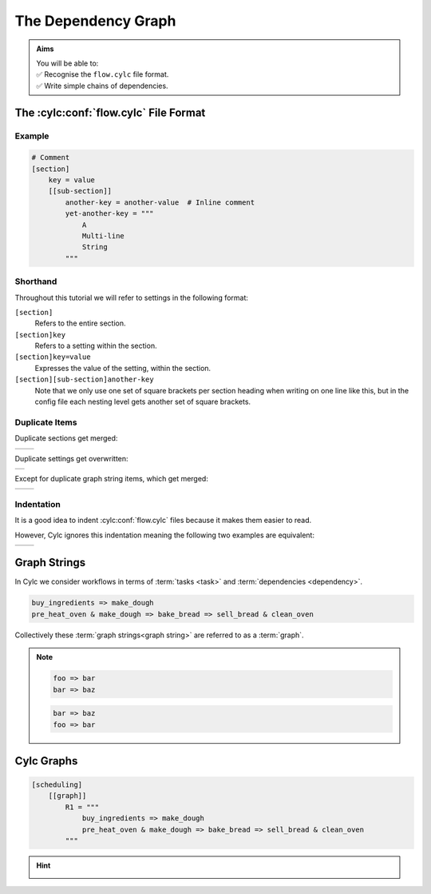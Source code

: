.. _tutorial-cylc-graphing:

The Dependency Graph
====================

.. admonition:: Aims
   :class: aims

   | You will be able to:
   | ✅ Recognise the ``flow.cylc`` file format.
   | ✅ Write simple chains of dependencies.

.. _Cylc file format:

The :cylc:conf:`flow.cylc` File Format
--------------------------------------

.. ifnotslides::

   A :term:`Cylc workflow` is defined by a :cylc:conf:`flow.cylc` configuration
   file, which uses a nested `INI`_ format:

.. ifslides::

   * A Cylc workflow is defined by a :cylc:conf:`flow.cylc` file
   * It is written in a nested `INI`_-based format

.. ifnotslides::

   * Comments start with a ``#`` character.
   * Settings are written as ``key = value`` pairs.
   * Settings can be contained within sections.
   * Sections are written inside square brackets i.e. ``[section-name]``.
   * Sections can be nested, by adding an extra square bracket with each level,
     so a sub-section would be written ``[[sub-section]]``, a sub-sub-section
     ``[[[sub-sub-section]]]``, and so on.

   .. note::

      Prior to Cylc 8, :cylc:conf:`flow.cylc` was named ``suite.rc``,
      but that name is now deprecated.

      See :ref:`cylc_7_compat_mode` for more information on using Cylc 7
      suites with a ``suite.rc`` file.

Example
^^^^^^^

.. code-block:: cylc

   # Comment
   [section]
       key = value
       [[sub-section]]
           another-key = another-value  # Inline comment
           yet-another-key = """
               A
               Multi-line
               String
           """

Shorthand
^^^^^^^^^

Throughout this tutorial we will refer to settings in the following format:

``[section]``
   Refers to the entire section.
``[section]key``
   Refers to a setting within the section.
``[section]key=value``
   Expresses the value of the setting, within the section.
``[section][sub-section]another-key``
   Note that we only use one set of square brackets per section heading when
   writing on one line like this, but in the config file each nesting level
   gets another set of square brackets.

Duplicate Items
^^^^^^^^^^^^^^^

Duplicate sections get merged:

.. list-table::
   :class: grid-table

   * -
      .. code-block:: cylc
         :caption: input

         [a]
            c = C
         [b]
            d = D
         [a]  # duplicate
            e = E

     -
      .. code-block:: cylc
         :caption: result

         [a]
            c = C
            e = E
         [b]
            d = D

.. nextslide::

Duplicate settings get overwritten:

.. list-table::
   :class: grid-table

   * -
      .. code-block:: cylc
         :caption: input

         a = foo
         a = bar  # duplicate

      .. code-block:: cylc
         :caption: result

         a = bar

Except for duplicate graph string items, which get merged:

.. list-table::
   :class: grid-table

   * -
      .. code-block:: cylc
         :caption: input

         R1 = "foo => bar"
         R1 = "foo => baz"

     -
      .. code-block:: cylc
         :caption: result

         R1 = "foo => bar & baz"


Indentation
^^^^^^^^^^^

It is a good idea to indent :cylc:conf:`flow.cylc` files because it makes them
easier to read.

However, Cylc ignores this indentation meaning the following two examples
are equivalent:

.. list-table::
   :class: grid-table

   * -
       .. code-block:: cylc
          :caption: input

          [section]
              a = A
              [[sub-section]]
                  b = B
              b = C
              # this setting is still
              # in [[sub-section]]


     -
       .. code-block:: cylc
          :caption: result

          [section]
              a = A
              [[sub-section]]
                  b = C


Graph Strings
-------------

In Cylc we consider workflows in terms of :term:`tasks <task>` and
:term:`dependencies <dependency>`.

.. ifnotslides::

   Task are represented by their names and dependencies by arrows between them
   (``=>``), so the following text defines two tasks where ``make_dough`` is
   dependent on ``buy_ingredients``:

.. minicylc::
   :align: center
   :snippet:
   :theme: demo

   buy_ingredients => make_dough

.. nextslide::

.. ifnotslides::

   In a Cylc workflow this would mean that ``make_dough`` would only run when
   ``buy_ingredients`` has succeeded. These :term:`dependencies
   <dependency>` can be chained together:

.. minicylc::
   :align: center
   :snippet:
   :theme: demo

   buy_ingredients => make_dough => bake_bread => sell_bread

.. nextslide::

.. ifnotslides::

   This line of text is referred to as a :term:`graph string`. These graph
   strings can be combined to form more complex workflows:

.. minicylc::
   :align: center
   :snippet:
   :theme: demo

   buy_ingredients => make_dough => bake_bread => sell_bread
   pre_heat_oven => bake_bread
   bake_bread => clean_oven

.. nextslide::

.. ifnotslides::

   Graph strings can also contain "and" (``&``) and "or" (``|``) operators, for
   instance the following lines are equivalent to the ones just above:

.. code-block:: cylc-graph

   buy_ingredients => make_dough
   pre_heat_oven & make_dough => bake_bread => sell_bread & clean_oven

.. nextslide::

Collectively these :term:`graph strings<graph string>` are referred to as a
:term:`graph`.

.. admonition:: Note
   :class: tip

   .. ifnotslides::

      The order of lines in the graph doesn't matter, so
      the following examples are equivalent:

   .. code-block:: cylc-graph

      foo => bar
      bar => baz

   .. code-block:: cylc-graph

      bar => baz
      foo => bar


Cylc Graphs
-----------

.. ifnotslides::

   The :term:`graph` for a *non-cycling* :term:`Cylc workflow` is defined by
   ``[scheduling][graph]R1``, where ``R1`` means *run once*:

.. code-block:: cylc

   [scheduling]
       [[graph]]
           R1 = """
               buy_ingredients => make_dough
               pre_heat_oven & make_dough => bake_bread => sell_bread & clean_oven
           """

.. nextslide::

.. ifnotslides::

   This is a minimal :term:`Cylc workflow` that defines a :term:`graph` of
   tasks for Cylc to run, but does not yet say what scripts or binaries to run
   for each task. We will cover that later in the :ref:`runtime tutorial
   <tutorial-runtime>`.

   Cylc provides a command line utility
   for visualising :term:`graphs <graph>`, ``cylc graph <path>``, where
   ``path`` is the location of the :cylc:conf:`flow.cylc` file that you wish to
   visualise.

   ``cylc graph`` will generate a diagram similar to the ones you have
   seen so far. The number ``1`` below each task is the :term:`cycle point`. We
   will explain what this means in the next section.

.. image:: ../img/cylc-graph.png
   :align: center

.. nextslide::

.. hint::

   .. ifnotslides::

      A graph can be drawn in multiple ways, for instance the following two
      examples are equivalent:

   .. ifslides::

      A graph can be drawn in multiple ways:

   .. image:: ../img/cylc-graph-reversible.svg
      :align: center

   .. ifnotslides::

      The graph drawn by ``cylc graph`` may vary slightly from one run to
      another but the tasks and dependencies will always be the same.

.. nextslide::

.. ifslides::

   .. rubric:: In this practical we will create a new Cylc workflow and write a
      graph of tasks for it to run.

   Next session: :ref:`tutorial-integer-cycling`

.. practical::

   .. rubric:: In this practical we will create a new Cylc workflow and write a
      graph for it to use.

   #. **Create a Cylc workflow.**

      A :term:`Cylc workflow` is defined by a :cylc:conf:`flow.cylc` file.

      If you don't have one already, create a ``cylc-src`` directory in your
      user space:

      .. code-block::

         mkdir ~/cylc-src

      Now create a new workflow :term:`source directory` called
      ``graph-introduction`` under ``cylc-src`` and move into it:

      .. code-block:: bash

         mkdir ~/cylc-src/graph-introduction
         cd ~/cylc-src/graph-introduction

      Inside your workflow source directory create a :cylc:conf:`flow.cylc`
      file and paste the following text into it:

      .. code-block:: cylc

         [scheduler]
             allow implicit tasks = True
         [scheduling]
             [[graph]]
                 R1 = """
                     # Write graph strings here!
                 """

   #. **Write a graph.**

      We now have a blank Cylc workflow. Next we need to define a graph.

      Edit your :cylc:conf:`flow.cylc` file to add graph strings representing the
      following graph:

      .. digraph:: graph_tutorial
         :align: center

         a -> b -> d -> e
         c -> b -> f

   #. **Use** ``cylc graph`` **to visualise the workflow.**

      Once you have written some graph strings try using ``cylc graph`` to
      display the workflow. Run the following command:

      .. code-block:: bash

         cylc graph .

      .. admonition:: Note
         :class: hint

         ``cylc graph`` takes the path to the workflow as an argument. As we are
         inside the :term:`run directory` we can run ``cylc graph .``.

      If the results don't match the diagram above try going back to the
      :cylc:conf:`flow.cylc` file and making changes.

      .. spoiler:: Solution warning

         There are multiple correct ways to write this graph. So long as what
         you see in ``cylc graph`` matches the above diagram then you have a
         correct solution.

         Two valid examples:

         .. code-block:: cylc-graph

            a & c => b => d & f
            d => e

         .. code-block:: cylc-graph

            a => b => d => e
            c => b => f

         The whole workflow should look something like this:

         .. code-block:: cylc

            [scheduler]
                allow implicit tasks = True
            [scheduling]
                [[graph]]
                    R1 = """
                        a & c => b => d & f
                        d => e
                    """
